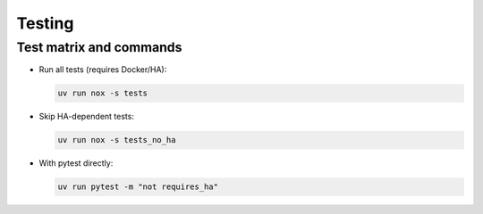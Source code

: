 Testing
=======

Test matrix and commands
------------------------
- Run all tests (requires Docker/HA):

  .. code-block:: bash

     uv run nox -s tests

- Skip HA-dependent tests:

  .. code-block:: bash

     uv run nox -s tests_no_ha

- With pytest directly:

  .. code-block:: bash

     uv run pytest -m "not requires_ha"
